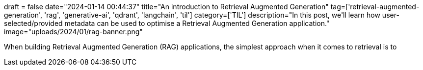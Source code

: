 +++
draft = false
date="2024-01-14 00:44:37"
title="An introduction to Retrieval Augmented Generation"
tag=['retrieval-augmented-generation', 'rag', 'generative-ai', 'qdrant', 'langchain', 'til']
category=['TIL']
description="In this post, we'll learn how user-selected/provided metadata can be used to optimise a Retrieval Augmented Generation application."
image="uploads/2024/01/rag-banner.png"
+++

When building Retrieval Augmented Generation (RAG) applications, the simplest approach when it comes to retrieval is to 